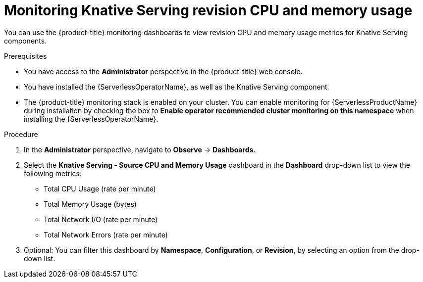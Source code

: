 // Module included in the following assemblies:
//
// * serverless/admin_guide/serverless-admin-monitoring.adoc

:_content-type: PROCEDURE
[id="serverless-admin-monitoring-serving-cpu-memory_{context}"]
= Monitoring Knative Serving revision CPU and memory usage

You can use the {product-title} monitoring dashboards to view revision CPU and memory usage metrics for Knative Serving components.

.Prerequisites

ifdef::openshift-enterprise[]
* You have access to an {product-title} account with cluster administrator access.
endif::[]

ifdef::openshift-dedicated[]
* You have access to an {product-title} account with cluster or dedicated administrator access.
endif::[]

* You have access to the *Administrator* perspective in the {product-title} web console.
* You have installed the {ServerlessOperatorName}, as well as the Knative Serving component.
* The {product-title} monitoring stack is enabled on your cluster. You can enable monitoring for {ServerlessProductName} during installation by checking the box to *Enable operator recommended cluster monitoring on this namespace* when installing the {ServerlessOperatorName}.

.Procedure

. In the *Administrator* perspective, navigate to *Observe* -> *Dashboards*.
. Select the *Knative Serving - Source CPU and Memory Usage* dashboard in the *Dashboard* drop-down list to view the following metrics:
** Total CPU Usage (rate per minute)
** Total Memory Usage (bytes)
** Total Network I/O (rate per minute)
** Total Network Errors (rate per minute)
. Optional: You can filter this dashboard by *Namespace*, *Configuration*, or *Revision*, by selecting an option from the drop-down list.
